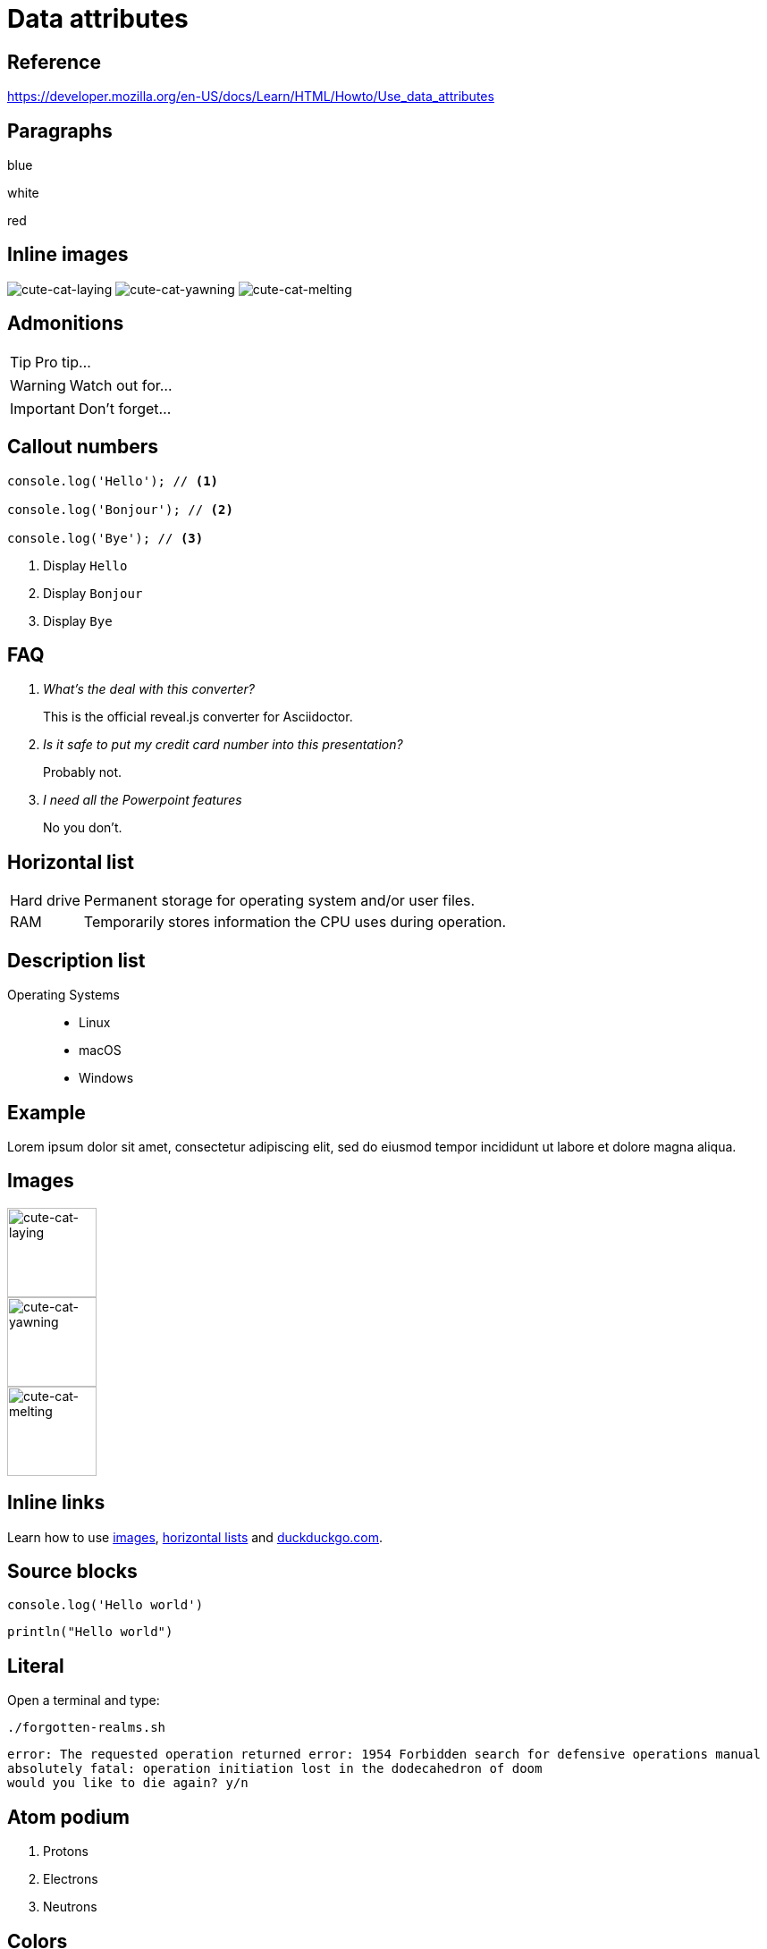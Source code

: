// :include: //div[@class="slides"]
// :header_footer:
= Data attributes
:backend: revealjs
:icons: font
:source-highlighter: highlight.js
:revealjs_hash: true
:experimental:

== Reference

https://developer.mozilla.org/en-US/docs/Learn/HTML/Howto/Use_data_attributes

// .paragraphs
== Paragraphs

[.fragment.highlight-blue,data-fragment-index=0]
blue

[.fragment,data-fragment-index=1]
white

[.fragment.highlight-red,data-fragment-index=0]
red

// .inline-images
== Inline images
:imagesdir: images

image:cute-cat-1.jpg[cute-cat-laying,role="fragment fade-in",data-fragment-index=3]
image:cute-cat-2.jpg[cute-cat-yawning,role="fragment fade-in",data-fragment-index=1]
image:cute-cat-3.jpg[cute-cat-melting,role="fragment fade-in",data-fragment-index=2]

== Admonitions

[TIP,role="fragment fade-in",data-fragment-index=3]
====
Pro tip...
====

[WARNING,role="fragment fade-in",data-fragment-index=1]
====
Watch out for...
====

[IMPORTANT,role="fragment fade-in",data-fragment-index=2]
====
Don't forget...
====

== Callout numbers

[source,js]
----
console.log('Hello'); // <1>

console.log('Bonjour'); // <2>

console.log('Bye'); // <3>
----
[role="fragment fade-in",data-state="explanation"]
<1> Display `Hello`
<2> Display `Bonjour`
<3> Display `Bye`

== FAQ

[qanda,data-count="3"]
What's the deal with this converter?::
This is the official reveal.js converter for Asciidoctor.
Is it safe to put my credit card number into this presentation?::
Probably not.
I need all the Powerpoint features::
No you don’t.

[[horizontal-list]]
== Horizontal list

[horizontal,data-style="horizontal"]
Hard drive:: Permanent storage for operating system and/or user files.
RAM:: Temporarily stores information the CPU uses during operation.

== Description list

[.operating-systems,data-id="1234"]
Operating Systems::
* Linux
* macOS
* Windows

== Example

[#lorem.ipsum,data-style="lorem ipsum"]
====
Lorem ipsum dolor sit amet, consectetur adipiscing elit, sed do eiusmod tempor
incididunt ut labore et dolore magna aliqua.
====

[[images]]
== Images

:imagesdir: images

image::cute-cat-1.jpg[cute-cat-laying,height="100px",role="fragment fade-in",data-fragment-index=3]

image::cute-cat-2.jpg[cute-cat-yawning,height="100px",role="fragment fade-in",data-fragment-index=1]

image::cute-cat-3.jpg[cute-cat-melting,height="100px",role="fragment fade-in",data-fragment-index=2]

== Inline links

Learn how to use xref:images[images,role=fragment,data-fragment-index=1],
xref:horizontal-list[horizontal lists,role=fragment,data-fragment-index=2]
and link:https://duckduckgo.com/[duckduckgo.com,role=fragment,data-fragment-index=3].

== Source blocks

[source,javascript,role=fragment,data-fragment-index=2,data-lang-family=interpreted]
----
console.log('Hello world')
----

[source,kotlin,role=fragment,data-fragment-index=1,data-lang-family=compiled]
----
println("Hello world")
----

== Literal

Open a terminal and type:

[data-program-type=bash,data-program-version=1.2.3]
 ./forgotten-realms.sh

[data-output-type=error,data-prompt=y/n]
....
error: The requested operation returned error: 1954 Forbidden search for defensive operations manual
absolutely fatal: operation initiation lost in the dodecahedron of doom
would you like to die again? y/n
....

== Atom podium

[role=fragment,data-fragment-index=2,data-medal=gold]
. Protons

[start=2,role=fragment,data-fragment-index=1,data-medal=silver]
. Electrons

[start=3,role=fragment,data-fragment-index=0,data-medal=bronze]
. Neutrons

[.columns.wrap]
== Colors

[.column.fragment,data-fragment-index=1]
--
image::data:image/svg+xml,%3Csvg xmlns='http://www.w3.org/2000/svg' viewBox='0 0 100 100'%3E%3Ccircle fill='blue' cx='50' cy='50' r='50'/%3E%3C/svg%3E[width=40%]

image::data:image/svg+xml,%3Csvg xmlns='http://www.w3.org/2000/svg' viewBox='0 0 100 100'%3E%3Ccircle fill='yellow' cx='50' cy='50' r='50'/%3E%3C/svg%3E[width=40%]
--

[.column.fragment.fade-in-out,data-fragment-index=0]
--
image::data:image/svg+xml,%3Csvg xmlns='http://www.w3.org/2000/svg' viewBox='0 0 100 100'%3E%3Ccircle fill='green' cx='50' cy='50' r='50'/%3E%3C/svg%3E[width=40%]
--

== Abstract

[abstract,data-block-type=abstract]
.Abstract
Documentation is a distillation of many long, squiggly adventures.

== Quote

[data-context=civil-rights,data-event=speech,data-date=28/08/1963]
> I have a dream that my four little children will one day live in a nation where they will not be judged by the color of their skin, but by the content of their character. I have a dream today!
> -- Martin Luther King Jr. delivering the speech at the 1963 Washington D.C. Civil Rights March.
